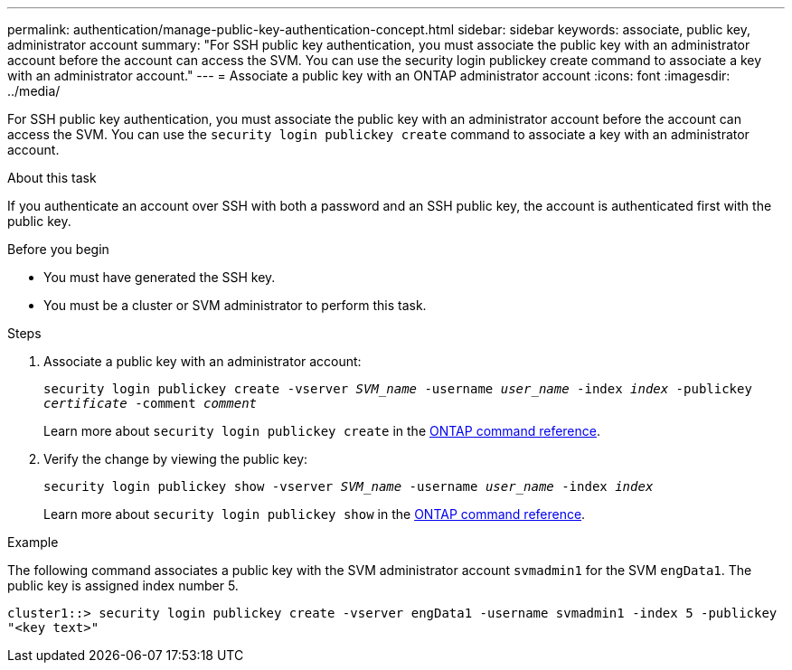 ---
permalink: authentication/manage-public-key-authentication-concept.html
sidebar: sidebar
keywords: associate, public key, administrator account
summary: "For SSH public key authentication, you must associate the public key with an administrator account before the account can access the SVM. You can use the security login publickey create command to associate a key with an administrator account."
---
= Associate a public key with an ONTAP administrator account
:icons: font
:imagesdir: ../media/

[.lead]
For SSH public key authentication, you must associate the public key with an administrator account before the account can access the SVM. You can use the `security login publickey create` command to associate a key with an administrator account.

.About this task

If you authenticate an account over SSH with both a password and an SSH public key, the account is authenticated first with the public key.

.Before you begin

* You must have generated the SSH key.
* You must be a cluster or SVM administrator to perform this task.

.Steps

. Associate a public key with an administrator account:
+
`security login publickey create -vserver _SVM_name_ -username _user_name_ -index _index_ -publickey _certificate_ -comment _comment_`
+
Learn more about `security login publickey create` in the link:https://docs.netapp.com/us-en/ontap-cli/security-login-publickey-create.html[ONTAP command reference^].

. Verify the change by viewing the public key:
+
`security login publickey show -vserver _SVM_name_ -username _user_name_ -index _index_`
+
Learn more about `security login publickey show` in the link:https://docs.netapp.com/us-en/ontap-cli/security-login-publickey-show.html[ONTAP command reference^].

.Example

The following command associates a public key with the SVM administrator account `svmadmin1` for the SVM `engData1`. The public key is assigned index number 5.

----
cluster1::> security login publickey create -vserver engData1 -username svmadmin1 -index 5 -publickey
"<key text>"
----


// 2025 June 19, ONTAPDOC-2960
// 2025 Mar 12, ONTAPDOC-2758
// 2025 Feb 20, ONTAPDOC-2758